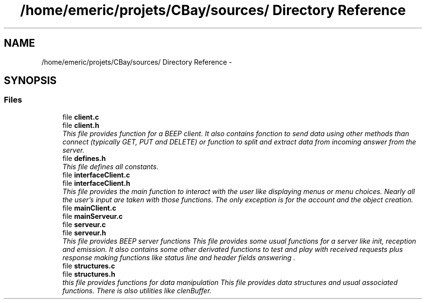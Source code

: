 .TH "/home/emeric/projets/CBay/sources/ Directory Reference" 3 "Thu Feb 12 2015" "CBay" \" -*- nroff -*-
.ad l
.nh
.SH NAME
/home/emeric/projets/CBay/sources/ Directory Reference \- 
.SH SYNOPSIS
.br
.PP
.SS "Files"

.in +1c
.ti -1c
.RI "file \fBclient\&.c\fP"
.br
.ti -1c
.RI "file \fBclient\&.h\fP"
.br
.RI "\fIThis file provides function for a BEEP client\&. It also contains fonction to send data using other methods than connect (typically GET, PUT and DELETE) or function to split and extract data from incoming answer from the server\&. \fP"
.ti -1c
.RI "file \fBdefines\&.h\fP"
.br
.RI "\fIThis file defines all constants\&. \fP"
.ti -1c
.RI "file \fBinterfaceClient\&.c\fP"
.br
.ti -1c
.RI "file \fBinterfaceClient\&.h\fP"
.br
.RI "\fIThis file provides the main function to interact with the user like displaying menus or menu choices\&. Nearly all the user's input are taken with those functions\&. The only exception is for the account and the object creation\&. \fP"
.ti -1c
.RI "file \fBmainClient\&.c\fP"
.br
.ti -1c
.RI "file \fBmainServeur\&.c\fP"
.br
.ti -1c
.RI "file \fBserveur\&.c\fP"
.br
.ti -1c
.RI "file \fBserveur\&.h\fP"
.br
.RI "\fIThis file provides BEEP server functions This file provides some usual functions for a server like init, reception and emission\&. It also contains some other derivated functions to test and play with received requests plus response making functions like status line and header fields answering \&. \fP"
.ti -1c
.RI "file \fBstructures\&.c\fP"
.br
.ti -1c
.RI "file \fBstructures\&.h\fP"
.br
.RI "\fIthis file provides functions for data manipulation This file provides data structures and usual associated functions\&. There is also utilities like clenBuffer\&. \fP"
.in -1c
